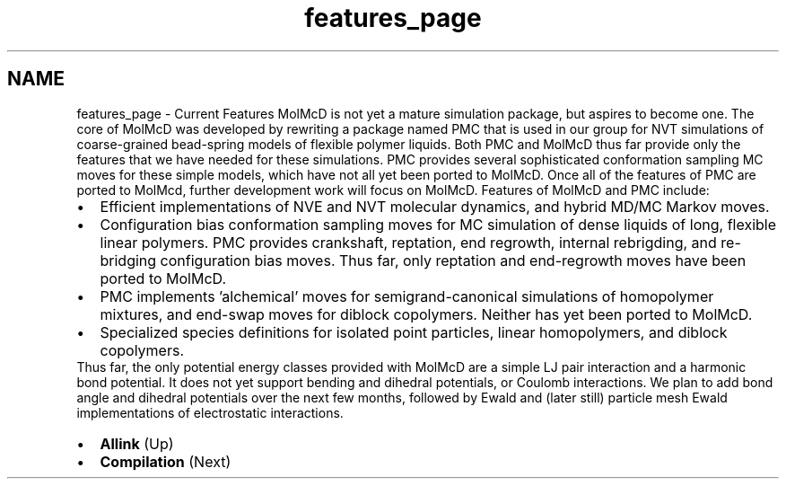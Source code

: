 .TH "features_page" 3 "Fri Aug 17 2018" "Version v0.1" "Allink" \" -*- nroff -*-
.ad l
.nh
.SH NAME
features_page \- Current Features 
MolMcD is not yet a mature simulation package, but aspires to become one\&. The core of MolMcD was developed by rewriting a package named PMC that is used in our group for NVT simulations of coarse-grained bead-spring models of flexible polymer liquids\&. Both PMC and MolMcD thus far provide only the features that we have needed for these simulations\&. PMC provides several sophisticated conformation sampling MC moves for these simple models, which have not all yet been ported to MolMcD\&. Once all of the features of PMC are ported to MolMcd, further development work will focus on MolMcD\&. Features of MolMcD and PMC include: 
.PD 0

.IP "\(bu" 2
Efficient implementations of NVE and NVT molecular dynamics, and hybrid MD/MC Markov moves\&. 
.PP

.IP "\(bu" 2
Configuration bias conformation sampling moves for MC simulation of dense liquids of long, flexible linear polymers\&. PMC provides crankshaft, reptation, end regrowth, internal rebrigding, and re-bridging configuration bias moves\&. Thus far, only reptation and end-regrowth moves have been ported to MolMcD\&. 
.PP

.IP "\(bu" 2
PMC implements 'alchemical' moves for semigrand-canonical simulations of homopolymer mixtures, and end-swap moves for diblock copolymers\&. Neither has yet been ported to MolMcD\&. 
.PP

.IP "\(bu" 2
Specialized species definitions for isolated point particles, linear homopolymers, and diblock copolymers\&. 
.PP

.PP
Thus far, the only potential energy classes provided with MolMcD are a simple LJ pair interaction and a harmonic bond potential\&. It does not yet support bending and dihedral potentials, or Coulomb interactions\&. We plan to add bond angle and dihedral potentials over the next few months, followed by Ewald and (later still) particle mesh Ewald implementations of electrostatic interactions\&.
.PP
.PD 0
.IP "\(bu" 2
\fBAllink\fP (Up)  
.IP "\(bu" 2
\fBCompilation\fP (Next)  
.PP

